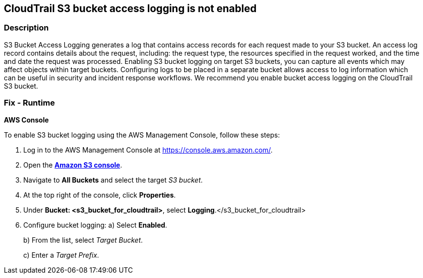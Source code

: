 == CloudTrail S3 bucket access logging is not enabled


=== Description 


S3 Bucket Access Logging generates a log that contains access records for each request made to your S3 bucket.
An access log record contains details about the request, including: the request type, the resources specified in the request worked, and the time and date the request was processed.
Enabling S3 bucket logging on target S3 buckets, you can capture all events which may affect objects within target buckets.
Configuring logs to be placed in a separate bucket allows access to log information which can be useful in security and incident response workflows.
We recommend you enable bucket access logging on the CloudTrail S3 bucket.

=== Fix - Runtime


*AWS Console* 


To enable S3 bucket logging using the AWS Management Console, follow these steps:

. Log in to the AWS Management Console at https://console.aws.amazon.com/.

. Open the *https://console.aws.amazon.com/s3/[Amazon S3 console]*.

. Navigate to *All Buckets* and select the target _S3 bucket_.

. At the top right of the console, click *Properties*.

. Under *Bucket: +++&lt;s3_bucket_for_cloudtrail>+++*, select **Logging**.+++&lt;/s3_bucket_for_cloudtrail>+++

. Configure bucket logging:   a) Select *Enabled*.
+
b) From the list, select _Target Bucket_.
+
c) Enter a _Target Prefix_.
